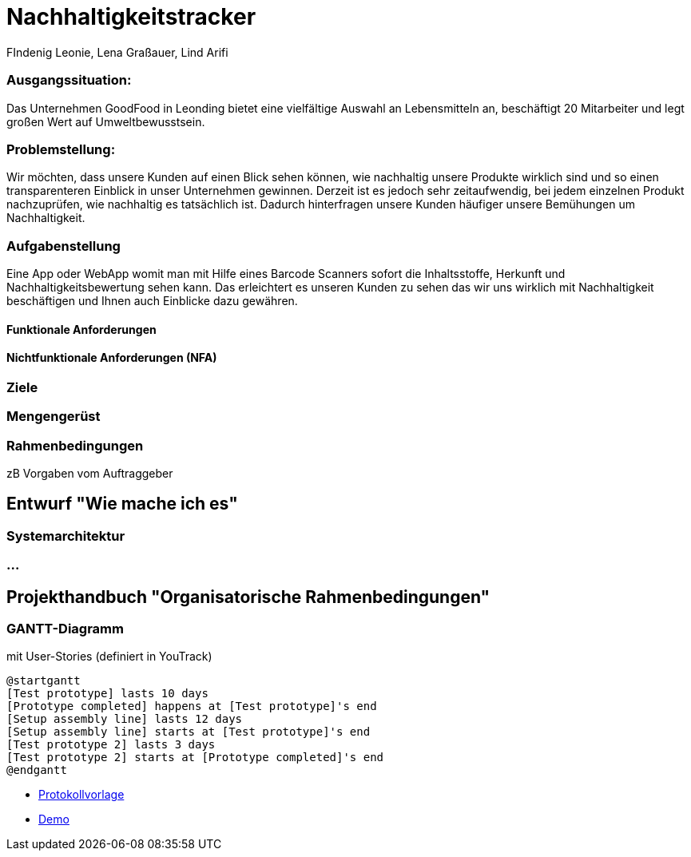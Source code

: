 = Nachhaltigkeitstracker
FIndenig Leonie, Lena Graßauer, Lind Arifi

=== Ausgangssituation:

Das Unternehmen GoodFood in Leonding bietet eine vielfältige Auswahl an Lebensmitteln an, beschäftigt 20 Mitarbeiter und legt großen Wert auf Umweltbewusstsein.

=== Problemstellung:

Wir möchten, dass unsere Kunden auf einen Blick sehen können, wie nachhaltig unsere Produkte wirklich sind und so einen transparenteren Einblick in unser Unternehmen gewinnen. Derzeit ist es jedoch sehr zeitaufwendig, bei jedem einzelnen Produkt nachzuprüfen, wie nachhaltig es tatsächlich ist. Dadurch hinterfragen unsere Kunden häufiger unsere Bemühungen um Nachhaltigkeit.

=== Aufgabenstellung

Eine App oder WebApp womit man mit Hilfe eines Barcode Scanners sofort die Inhaltsstoffe, Herkunft und Nachhaltigkeitsbewertung sehen kann.
Das erleichtert es unseren Kunden zu sehen das wir uns wirklich mit Nachhaltigkeit beschäftigen und Ihnen auch Einblicke dazu gewähren.

==== Funktionale Anforderungen


==== Nichtfunktionale Anforderungen (NFA)
=== Ziele
=== Mengengerüst
=== Rahmenbedingungen
zB Vorgaben vom Auftraggeber

== Entwurf "Wie mache ich es"
=== Systemarchitektur
=== ...

== Projekthandbuch "Organisatorische Rahmenbedingungen"



=== GANTT-Diagramm

mit User-Stories (definiert in YouTrack)

[plantuml,gantt-protoype,png]
----
@startgantt
[Test prototype] lasts 10 days
[Prototype completed] happens at [Test prototype]'s end
[Setup assembly line] lasts 12 days
[Setup assembly line] starts at [Test prototype]'s end
[Test prototype 2] lasts 3 days
[Test prototype 2] starts at [Prototype completed]'s end
@endgantt
----



* link:minutes-of-meeting.html[Protokollvorlage]
* link:demo.html[Demo]

